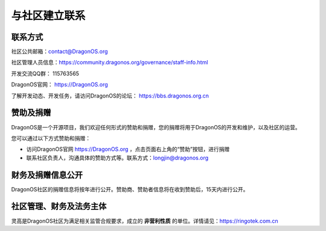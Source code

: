 .. _get_contact_with_community:

与社区建立联系
====================================

联系方式
-------------------------

社区公共邮箱：contact@DragonOS.org

社区管理人员信息：https://community.dragonos.org/governance/staff-info.html

开发交流QQ群： 115763565

DragonOS官网： https://DragonOS.org

了解开发动态、开发任务，请访问DragonOS的论坛： https://bbs.dragonos.org.cn


赞助及捐赠
-------------------------

DragonOS是一个开源项目，我们欢迎任何形式的赞助和捐赠，您的捐赠将用于DragonOS的开发和维护，以及社区的运营。

您可以通过以下方式赞助和捐赠：

- 访问DragonOS官网 https://DragonOS.org ，点击页面右上角的“赞助”按钮，进行捐赠
- 联系社区负责人，沟通具体的赞助方式等。联系方式：longjin@dragonos.org

财务及捐赠信息公开
-------------------------

DragonOS社区的捐赠信息将按年进行公开。赞助商、赞助者信息将在收到赞助后，15天内进行公开。

社区管理、财务及法务主体
-------------------------

灵高是DragonOS社区为满足相关监管合规要求，成立的 **非营利性质** 的单位。详情请见：https://ringotek.com.cn

